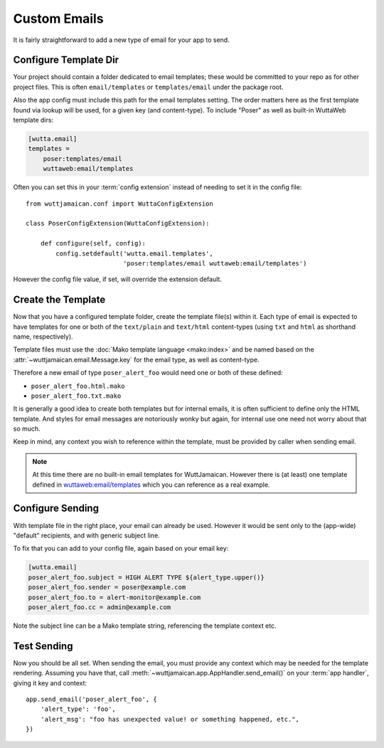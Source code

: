 
Custom Emails
=============

It is fairly straightforward to add a new type of email for your app
to send.


Configure Template Dir
----------------------

Your project should contain a folder dedicated to email templates;
these would be committed to your repo as for other project files.
This is often ``email/templates`` or ``templates/email`` under the
package root.

Also the app config must include this path for the email templates
setting.  The order matters here as the first template found via
lookup will be used, for a given key (and content-type).  To include
"Poser" as well as built-in WuttaWeb template dirs:

.. code-block:: ini

   [wutta.email]
   templates =
       poser:templates/email
       wuttaweb:email/templates

Often you can set this in your :term:`config extension` instead of
needing to set it in the config file::

    from wuttjamaican.conf import WuttaConfigExtension

    class PoserConfigExtension(WuttaConfigExtension):

        def configure(self, config):
            config.setdefault('wutta.email.templates',
                              'poser:templates/email wuttaweb:email/templates')

However the config file value, if set, will override the extension
default.


Create the Template
-------------------

Now that you have a configured template folder, create the template
file(s) within it.  Each type of email is expected to have templates
for one or both of the ``text/plain`` and ``text/html`` content-types
(using ``txt`` and ``html`` as shorthand name, respectively).

Template files must use the :doc:`Mako template language <mako:index>`
and be named based on the :attr:`~wuttjamaican.email.Message.key` for
the email type, as well as content-type.

Therefore a new email of type ``poser_alert_foo`` would need one or
both of these defined:

* ``poser_alert_foo.html.mako``
* ``poser_alert_foo.txt.mako``

It is generally a good idea to create both templates but for internal
emails, it is often sufficient to define only the HTML template.  And
styles for email messages are notoriously wonky but again, for
internal use one need not worry about that so much.

Keep in mind, any context you wish to reference within the template,
must be provided by caller when sending email.

.. note::

   At this time there are no built-in email templates for
   WuttJamaican.  However there is (at least) one template defined in
   `wuttaweb:email/templates
   <https://forgejo.wuttaproject.org/wutta/wuttaweb/src/branch/master/src/wuttaweb/email/templates>`_
   which you can reference as a real example.


Configure Sending
-----------------

With template file in the right place, your email can already be used.
However it would be sent only to the (app-wide) "default" recipients,
and with generic subject line.

To fix that you can add to your config file, again based on your email
key:

.. code-block:: ini

   [wutta.email]
   poser_alert_foo.subject = HIGH ALERT TYPE ${alert_type.upper()}
   poser_alert_foo.sender = poser@example.com
   poser_alert_foo.to = alert-monitor@example.com
   poser_alert_foo.cc = admin@example.com

Note the subject line can be a Mako template string, referencing the
template context etc.


Test Sending
------------

Now you should be all set.  When sending the email, you must provide
any context which may be needed for the template rendering.  Assuming
you have that, call :meth:`~wuttjamaican.app.AppHandler.send_email()`
on your :term:`app handler`, giving it key and context::

   app.send_email('poser_alert_foo', {
       'alert_type': 'foo',
       'alert_msg': "foo has unexpected value! or something happened, etc.",
   })
